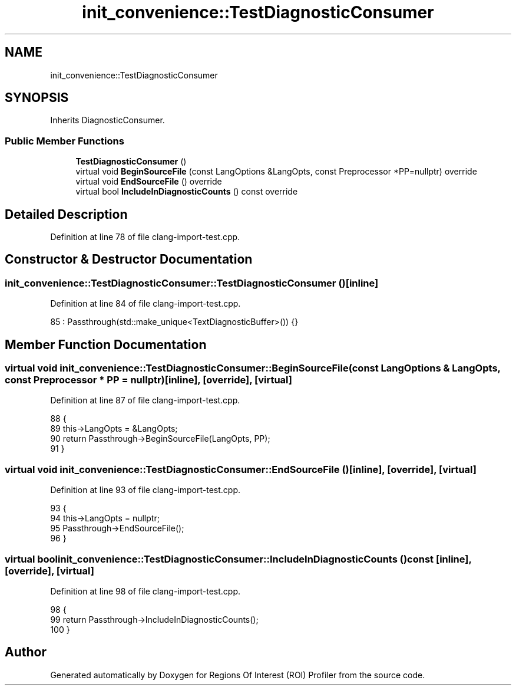 .TH "init_convenience::TestDiagnosticConsumer" 3 "Sat Feb 12 2022" "Version 1.2" "Regions Of Interest (ROI) Profiler" \" -*- nroff -*-
.ad l
.nh
.SH NAME
init_convenience::TestDiagnosticConsumer
.SH SYNOPSIS
.br
.PP
.PP
Inherits DiagnosticConsumer\&.
.SS "Public Member Functions"

.in +1c
.ti -1c
.RI "\fBTestDiagnosticConsumer\fP ()"
.br
.ti -1c
.RI "virtual void \fBBeginSourceFile\fP (const LangOptions &LangOpts, const Preprocessor *PP=nullptr) override"
.br
.ti -1c
.RI "virtual void \fBEndSourceFile\fP () override"
.br
.ti -1c
.RI "virtual bool \fBIncludeInDiagnosticCounts\fP () const override"
.br
.in -1c
.SH "Detailed Description"
.PP 
Definition at line 78 of file clang\-import\-test\&.cpp\&.
.SH "Constructor & Destructor Documentation"
.PP 
.SS "init_convenience::TestDiagnosticConsumer::TestDiagnosticConsumer ()\fC [inline]\fP"

.PP
Definition at line 84 of file clang\-import\-test\&.cpp\&.
.PP
.nf
85       : Passthrough(std::make_unique<TextDiagnosticBuffer>()) {}
.fi
.SH "Member Function Documentation"
.PP 
.SS "virtual void init_convenience::TestDiagnosticConsumer::BeginSourceFile (const LangOptions & LangOpts, const Preprocessor * PP = \fCnullptr\fP)\fC [inline]\fP, \fC [override]\fP, \fC [virtual]\fP"

.PP
Definition at line 87 of file clang\-import\-test\&.cpp\&.
.PP
.nf
88                                                                           {
89     this->LangOpts = &LangOpts;
90     return Passthrough->BeginSourceFile(LangOpts, PP);
91   }
.fi
.SS "virtual void init_convenience::TestDiagnosticConsumer::EndSourceFile ()\fC [inline]\fP, \fC [override]\fP, \fC [virtual]\fP"

.PP
Definition at line 93 of file clang\-import\-test\&.cpp\&.
.PP
.nf
93                                         {
94     this->LangOpts = nullptr;
95     Passthrough->EndSourceFile();
96   }
.fi
.SS "virtual bool init_convenience::TestDiagnosticConsumer::IncludeInDiagnosticCounts () const\fC [inline]\fP, \fC [override]\fP, \fC [virtual]\fP"

.PP
Definition at line 98 of file clang\-import\-test\&.cpp\&.
.PP
.nf
98                                                           {
99     return Passthrough->IncludeInDiagnosticCounts();
100   }
.fi


.SH "Author"
.PP 
Generated automatically by Doxygen for Regions Of Interest (ROI) Profiler from the source code\&.
